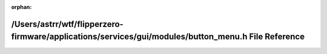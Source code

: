 .. meta::691f7120d57e76a0d04e47d602de7c58da826af35f20d649b6971554abf7345e204b7e612d839fb674917b92f24cb673d719ab609a07df4f0b4c5b94fe2dc538

:orphan:

.. title:: Flipper Zero Firmware: /Users/astrr/wtf/flipperzero-firmware/applications/services/gui/modules/button_menu.h File Reference

/Users/astrr/wtf/flipperzero-firmware/applications/services/gui/modules/button\_menu.h File Reference
=====================================================================================================

.. container:: doxygen-content

   
   .. raw:: html
     :file: button__menu_8h.html

